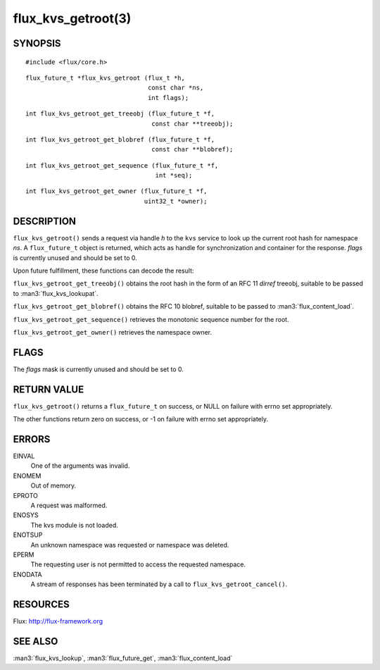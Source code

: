 ===================
flux_kvs_getroot(3)
===================


SYNOPSIS
========

::

   #include <flux/core.h>

::

   flux_future_t *flux_kvs_getroot (flux_t *h,
                                    const char *ns,
                                    int flags);

::

   int flux_kvs_getroot_get_treeobj (flux_future_t *f,
                                     const char **treeobj);

::

   int flux_kvs_getroot_get_blobref (flux_future_t *f,
                                     const char **blobref);

::

   int flux_kvs_getroot_get_sequence (flux_future_t *f,
                                      int *seq);

::

   int flux_kvs_getroot_get_owner (flux_future_t *f,
                                   uint32_t *owner);


DESCRIPTION
===========

``flux_kvs_getroot()`` sends a request via handle *h* to the ``kvs``
service to look up the current root hash for namespace *ns*. A ``flux_future_t``
object is returned, which acts as handle for synchronization and container
for the response. *flags* is currently unused and should be set to 0.

Upon future fulfillment, these functions can decode the result:

``flux_kvs_getroot_get_treeobj()`` obtains the root hash in the form
of an RFC 11 *dirref* treeobj, suitable to be passed to :man3:`flux_kvs_lookupat`.

``flux_kvs_getroot_get_blobref()`` obtains the RFC 10 blobref, suitable to
be passed to :man3:`flux_content_load`.

``flux_kvs_getroot_get_sequence()`` retrieves the monotonic sequence number
for the root.

``flux_kvs_getroot_get_owner()`` retrieves the namespace owner.


FLAGS
=====

The *flags* mask is currently unused and should be set to 0.


RETURN VALUE
============

``flux_kvs_getroot()`` returns a ``flux_future_t`` on success, or NULL on
failure with errno set appropriately.

The other functions return zero on success, or -1 on failure with errno
set appropriately.


ERRORS
======

EINVAL
   One of the arguments was invalid.

ENOMEM
   Out of memory.

EPROTO
   A request was malformed.

ENOSYS
   The kvs module is not loaded.

ENOTSUP
   An unknown namespace was requested or namespace was deleted.

EPERM
   The requesting user is not permitted to access the requested namespace.

ENODATA
   A stream of responses has been terminated by a call to
   ``flux_kvs_getroot_cancel()``.


RESOURCES
=========

Flux: http://flux-framework.org


SEE ALSO
========

:man3:`flux_kvs_lookup`, :man3:`flux_future_get`, :man3:`flux_content_load`
